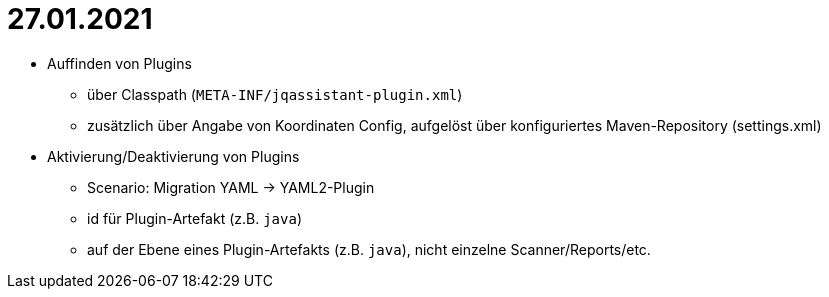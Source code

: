 = 27.01.2021

* Auffinden von Plugins
** über Classpath (`META-INF/jqassistant-plugin.xml`)
** zusätzlich über Angabe von Koordinaten Config, aufgelöst über konfiguriertes Maven-Repository (settings.xml)
* Aktivierung/Deaktivierung von Plugins
** Scenario: Migration YAML -> YAML2-Plugin
** id für Plugin-Artefakt (z.B. `java`)
** auf der Ebene eines Plugin-Artefakts (z.B. `java`), nicht einzelne Scanner/Reports/etc.

